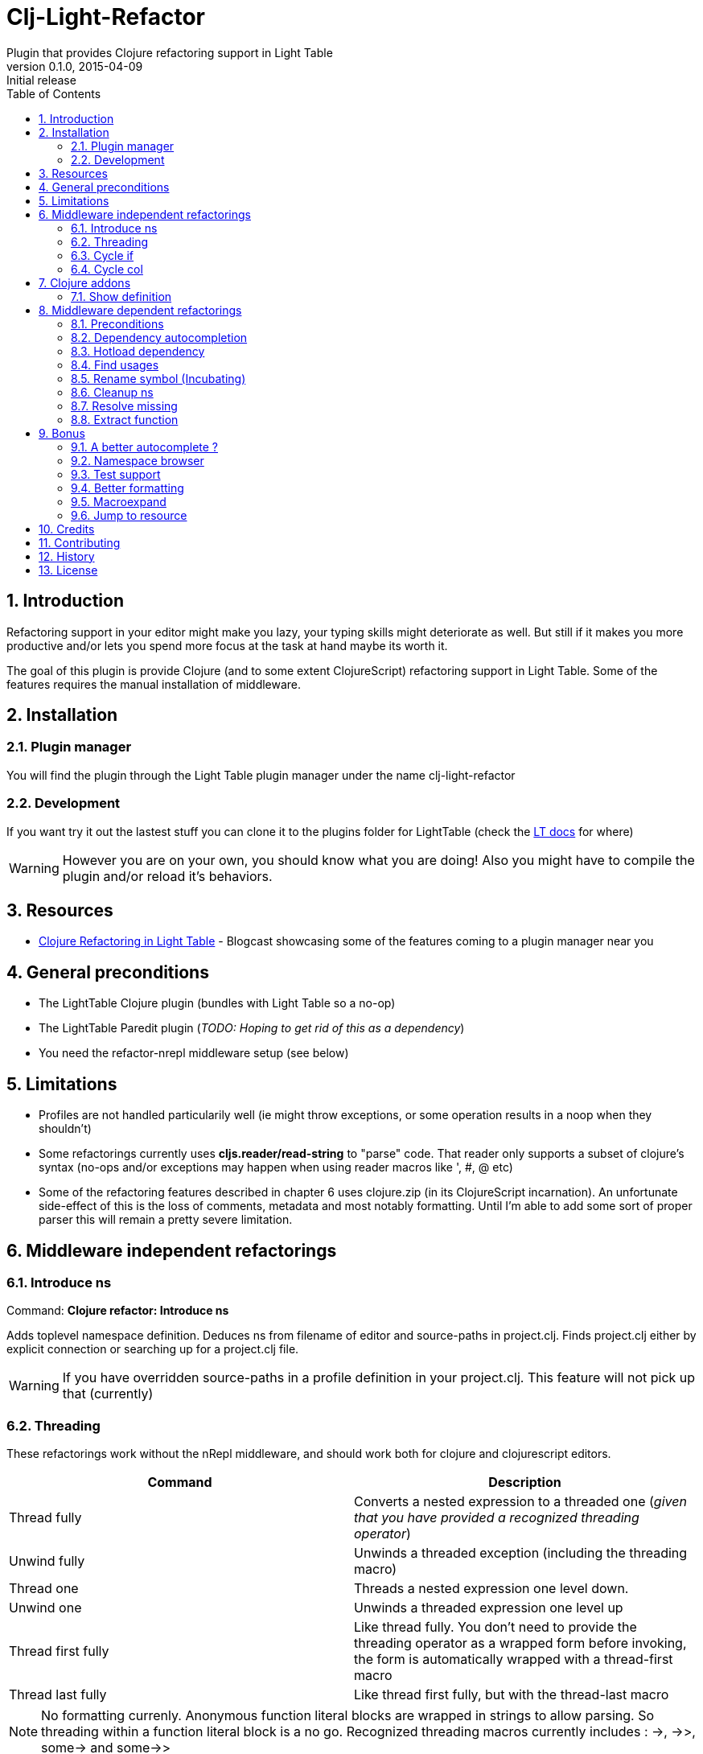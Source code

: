 = Clj-Light-Refactor
Plugin that provides Clojure refactoring support in Light Table
v0.1.0, 2015-04-09: Initial release
:library: Asciidoctor
:numbered:
:idprefix:
:toc: macro

toc::[]

== Introduction
Refactoring support in your editor might make you lazy, your typing skills might deteriorate as well. But still if it makes
you more productive and/or lets you spend more focus at the task at hand maybe its worth it.

The goal of this plugin is provide Clojure (and to some extent ClojureScript) refactoring support in Light Table.
Some of the features requires the manual installation of middleware.


== Installation

=== Plugin manager
You will find the plugin through the Light Table plugin manager under the name clj-light-refactor

=== Development
If you want try it out the lastest stuff you can clone it to the plugins
folder for LightTable (check the https://github.com/LightTable/LightTable/wiki/User-Intro#user-settings[LT docs] for  where)

WARNING: However you are on your own, you should know what you are doing! Also you might have to compile the plugin and/or reload it's behaviors.


== Resources
* http://rundis.github.io/blog/2015/clj_light_refactor.html[Clojure Refactoring in Light Table] - Blogcast showcasing some of the features coming to a plugin manager near you


== General preconditions
* The LightTable Clojure plugin (bundles with Light Table so a no-op)
* The LightTable Paredit plugin (__TODO: Hoping to get rid of this as a dependency__)
* You need the refactor-nrepl middleware setup (see below)


== Limitations
* Profiles are not handled particularily well (ie might throw exceptions, or some operation results in a noop when they shouldn't)
* Some refactorings currently uses **cljs.reader/read-string** to "parse" code. That reader only
supports a subset of clojure's syntax (no-ops and/or exceptions may happen when using reader macros like ', #, @ etc)
* Some of the refactoring features described in chapter 6 uses clojure.zip (in its ClojureScript incarnation).
An unfortunate side-effect of this is the loss of comments, metadata and most notably formatting. Until I'm able to add some sort of proper parser
this will remain a pretty severe limitation.




== Middleware independent refactorings

=== Introduce ns
Command: **Clojure refactor: Introduce ns**

Adds toplevel namespace definition. Deduces ns from filename of editor and source-paths in project.clj.
Finds project.clj either by explicit connection or searching up for a project.clj file.

WARNING: If you have overridden source-paths in a profile definition in your project.clj. This feature will not
pick up that (currently)


=== Threading
These refactorings work without the nRepl middleware, and should work both for clojure and clojurescript
editors.

[cols="2*", options="header"]
|===
|Command
|Description

|Thread fully
|Converts a nested expression to a threaded one (_given that you have provided a recognized threading operator_)

|Unwind fully
|Unwinds a threaded exception (including the threading macro)

|Thread one
|Threads a nested expression one level down.

|Unwind one
|Unwinds a threaded expression one level up

|Thread first fully
|Like thread fully. You don't need to provide the threading operator as a wrapped form before invoking, the form is automatically wrapped with a thread-first macro

|Thread last fully
|Like thread first fully, but with the thread-last macro

|===


NOTE: No formatting currenly. Anonymous function literal blocks are wrapped in strings to allow parsing. So threading within a function literal block is a no go.
Recognized threading macros currently includes : ->, ->>, some-> and some->>


[source, clojure]
----
;; place the cursor somewhere within the outer form and invoke Thread fully
(-> (assoc (assoc {:a 1} :b 2) :c 3))
;; You'll get
(-> {:a 1} (assoc :b 2) (assoc :c 3))

;; If only one arg (i.e function) parens are removed, so thread first fully on the following:
(:c (:b (:a {:a {:b {:c 1}}})))
; yields
(-> {:a {:b {:c 1}}} :a :b :c)


;; Some handling of anonymous functions are handled ok, like
(->> (map #(+ % 1) (filter even? [1 2 3 4 5])))
; yields
(->> [1 2 3 4 5] (filter even?) (map #(+ % 1) ))

----

=== Cycle if
Command : **Clojure refactor: Cycle if**

Allows you to cycle between if/if-not. Works for both Clojure and ClojureScript.

.Usage
* Position cursor inside an if/if-not form (typically either after start parens or before end parens)
* Execute the command
* If changed to if-not and vice-versa, and true/false parts are swapped accordingly

=== Cycle col
Command : **Clojure refactor: Cycle col**

Allows you to cycle between collection types. Works for both Clojure and ClojureScript.

.Usage
* Position cursor inside an collection boundary (typically either after start token or before end token)
* Execute the command
* Collection will be cycled as follows
** List -> Vector
** Vector -> Map
** Map -> Set
** Set -> List



== Clojure addons

=== Show definition
Shows definition for a symbol inline. Handy when you just want to have a quick peak
at the definiton of symbol without leaving the context of the editor (and position) you are currently are in.
Think of it like an extended version of the existing LT inline doc function.
Works for both Clojure and ClojureScript.

.Usage
* Position cursor at symbol (typically a function call or referenced var)
* Select command **Clojure refactor: Show definition**
* If found the function/var is displayed inline

image::find_def.png[]


== Middleware dependent refactorings

The following refactorings requires you to use additional middeleware. This enables more
extensive refactoring support, but the flipside is manual setup and increased connection times for your projects.

=== Preconditions
Add the following, either in your project's __project.clj__, or in the :user profile found at __~/.lein/profiles.clj__:
[source,clojure]
----
:plugins [[refactor-nrepl "1.0.4-SNAPSHOT"]
          [cider/cider-nrepl "0.9.0-SNAPSHOT"]]
----


=== Dependency autocompletion
Autocomplete functionality for filling in dependency vectors in your _project.clj_ files.

.Usage: (To be improved!)
* Open project.clj file
* Ensure it's tied to a project connection (Do an eval (cmd/ctrl +l) or invoke the command **Clojure refactor: Ensure editor connected**)
* When you start typing (might lag a little the first time), the autocompleter will suggest from all available clojars artifacts
* When you select an item from the autocompleter one of two things happens:
** If the selected artifact has only one version, the version indentifier is filled in
** If the artifact has multiple versions, a select with version (sorted) is shown for selection

NOTE: This feature has quite a few rough edges, so consider it a incubating idea more than anything else


=== Hotload dependency
Feature to allow hotloading of a new dependeny in your current repl session.

.Usage
* Open project.clj file
* Add a dependency in the __:dependency__ vector
* With the cursor inside the vector for your dep select the command **Refactor: Hotload dependency**
* Any errors are displayed inline

NOTE: The feature only clojars artifacts. Be aware there is no unload feature !

=== Find usages
Finds occurrences of symbols like defs and defns both where they are defined (if available) and where they are used.

.Usage:
* Move your cursor to an applicable symbol
* Invoke the command: **Clojure refactor: Find usages**
* If the editor isn't connected to a project, it will try to do so using Light Table std connect feature.
* Search results are shown in a separate tab for "Find usages" (You can move this tab to a separate tabset, it will be reused for all find usages searches)
* To move up/down the result list use the commands **Clojure refactor: Find usages - move next**/**Clojure refactor: Find usages - move previous**
* To open the selected result item **Clojure refactor: Find usages - open selected** or click on the item

NOTE: If there wasn't a connection for your project in the light table connect bar, you might have to reinvoke the command


=== Rename symbol (Incubating)
Application of find usages that renames a symbol

.Usage:
* Move your cursor to an applicable symbol
* Invoke the command: **Clojure refactor: Rename symbol**
* You are prompted to enter a new name
* Enter new name and press enter
* If the editor isn't connected to a project, it will try to do so using Light Table std connect feature.
* If all goes well the symbol is renamed :)


WARNING: This feature is currently somewhat incomplete. After a rename it doesn't currently reload
namespaces as necessary. (Eval'ing the newly renamed symbol should get you back on track though)

TIP: The above becomes a lot more managable should you adopt the https://github.com/stuartsierra/reloaded[reloaded] workflow.


=== Cleanup ns
Will clean up your namespace definition (removing unused, sort etc). See https://github.com/clojure-emacs/refactor-nrepl#clean-ns[here] for details

.Usage:
* When in an editor invoke the command **Clojure refactor: Cleanup ns**
* If any cleanup was necessary, your namespace declaration was updated

NOTE: The command works on the file, so you need to make sure you saved any changes to the namespace declaration
before you invoke it. If replacement was performed, the changes are not automatically saved.

=== Resolve missing
Tries to resolve the symbol at point and require or import the missing var.

.Usage:
* When in an editor place the cursor at a symbol and invoke the command **Clojure refactor: Resolve missing**
* If only one result, it is added to the ns declaration, if more than one suggestion is available you
are prompted to select one
* When added the ns form is also reformatted


TIP: Also works for records and types. You can undo the effect of this command using cmd/ctrl+z. This command
doesn't attempt to clean-up or be intelligent about duplicates etc. Thats handled by **Cleanup ns**

.Example - require:
[source,clojure]
----
;; With focus on this token, If you invoke the command with clojure.java.jdbc in your classpath
sql/query

;; The following is added to your namespace :require form
[clojure.java.jdbc :as sql]
----

.Example - import:
[source,clojure]
----
;; With focus on this token, If you invoke the command with clojure.java.jdbc in your classpath
LinkedList

;; The following is added to your namespace :import form
(java.util.LinkedList)
----


=== Extract function
Extract a form in a function to a new function form (defn).

.Usage
* Position cursor somewhere at the correct level for the form you wish to extract (typically right next to start parens)
* Invoke the command **Clojure refactor: Extract function**
* The extracted function is added above the current function and extraction at point is replaced with a function invocation
* A default name of foo is added and selected with the multiple cursor feature in LT
* Change the name and "esc" to quit multiple cursor mode

If the file you are doing refactoring in is in a bad state, and exception is shown inline.



== Bonus
With the https://github.com/clojure-emacs/cider-nrepl[cider-nrepl] dependency a couple of
pretty neat features can be exposed. Some of the features have little/nothing to do with refactoring.
Rather than rolling separate plugins or submitting pull requests to the LT Clojure plugin, I'm adding
them here for convenience for the time beeing.

=== A better autocomplete ?
The current LT autocompleter for Clojure uses https://github.com/ninjudd/clojure-complete[clojure-complete].
It's pretty old and not under active development. There is an https://github.com/LightTable/Clojure/issues/25[issue]
in the Clojure plugin to improve autocompletion. One of the suggestions is to use https://github.com/alexander-yakushev/compliment[compliment].
Well cider-nrepl provides support for autocompletion using compliment, so I decided to add a proof of concept
implementation to this plugin. Hopefully to migrate to the Clojure plugin soon after LT 0.8 is released.


image::completer.png[]


.Usage
* The autocompleter only kicks in when the editor is connected to a nrepl, evaluate the editor (or any form) or
use the command **Clojure refactor: Ensure editor connected**
* You should now get completion suggestions similar to what's described by https://github.com/alexander-yakushev/compliment/wiki/Examples[compliment examples]
, but with the std. LT completer (and without the docs part)

It only works for clojure (not ClojureScript currently).

WARNING: I'm having a really hard time getting to grips with the inner workings of the autocompleter plugin in
LT. So there will be cases it behaves weirdly (: It's not optimized for performance either.
Textual autocompletion is turned of and so is the default autocompleter (for clojure) that ships with LT.

.To turn it off (and optionally turn on text hints) just edit your __User behaviors__
[source,clojure]
----
 [:editor.clj :lt.plugins.clojure/use-local-hints] ; Turn on clojure plugin hints again
 [:editor.clj :lt.plugins.auto-complete/textual-hints] ; Enable textual hings again
 [:editor.clj :-lt.plugins.cljrefactor.completer/use-local-hints] ; Turn off clj-refactor autocompletion
----


=== Namespace browser
Allow you to browse your projects namespaces and public symbols. The feature depends on CIDER middleware.


.Usage
* With focus in a clojure editor for you project, invoke the command **Clojure refactor: Show ns browser**
* Filter ns by typing (starting with or cta for for example clojure.tools.analyzer)
* Use up/down arrows to change selection
* WHen you press enter for a selected ns, a list of symbols for that ns is shown
* Filter, move and if you find the symbol you were looking for select it
* You will jump to that symbol
* Pressing esc when in a symbol list will take you back to the ns-list, esc on the ns list closes the sidebar


WARNING: With the current version of the cider-nrepl dep you might find that namespaces for you project
aren't initially shown. If you are using the http://thinkrelevance.com/blog/2013/06/04/clojure-workflow-reloaded[reloaded] workflow
that's just a matter of doing a refresh. If not, try invoking find usages which should load all your ns's.

It's also worth mentioning, that you really shouldn't be switching to a non clojure editor (or a clojure editor not in your project),
whilst having the ns-browser open and then try to select a ns. It will croak. It uses the currently active editor for code eval.


==== Exclusions
You can exclude namespaces from being shown in namespace browser by configuring the ns browser.
In your user-behaviors configure exclusion by customizing this behavior:

[source,clojure]
----
  ;; Exclusions are specified as a vector of regex'es.
  ;;Please note that you need to double-escape because I use re-pattern on the reg-ex strings
  [:clojure.nsbrowser :lt.plugins.cljrefactor.nsbrowser/set-nsbrowser-filters
    ["^cider\\.|^deps\\.|^refactor-nrepl\\.|^ibdknox\\.|^lighttable\\.nrepl"]]
----




=== Test support
With the cider-nrepl middleware you can now run clojure tests from within Light Table.

image::testing.png[]


.Usage
* Open a namespace containing clojure tests
* Eval the file
* Run all tests with the command : **Clojure refactor: Test all in ns**
* Results are displayed inline and a summary is shown in the status bar
* To run a single test position the cursor in/right next to the test form and invokde **Clojure refactor: Test one at point**



NOTE: Currently you will need to manually eval any changes you make to a test before rerunning the tests. Otherwise
the test runner won't pick up your changes. Also note that there is no automatic recognition of tests or test namespaces currently.


=== Better formatting
Cider-nrepl supports https://github.com/weavejester/cljfmt[cljfmt]. This provides a much more powerful
formatting of Clojure code.

.Usage
* With the cursor inside a form
* Invoke the command **Clojure refactor: Format code**
* The top-level form is reformatted and cursor positioned at the beginning of the form
* If you make an explicit selection, only that code will be formatted

NOTE: **Requires cider-nrepl 0.9.0-SNAPSHOT or higher**.


=== Macroexpand
Ever wanted to know what that macro ends up becoming in terms of code ? Well now you can easily do that
inline from Light Table.

image::macroexpand.png[]

.Usage
* With the cursor inside a form
* Invoke the command **Clojure refactor: Macroexpand**
* The top level form is selected and the macroexansion of that is shown inline below the form
* Additional:
** If you make an expliit selection only that will be exapanded
** To expand all the way use the command **Clojure refactor: Macroexpand all**


=== Jump to resource
How about navigating directly to a resource file from a clojure file that refers to it ? Cider-nrepl to the rescue.


.Usage
* Position cursor inside the resource reference and invoke the command **Clojure refactor: Jump to resource**
* If it finds the resource with the given path on the classpath the file is opened


== Credits
* https://github.com/clojure-emacs/refactor-nrepl[refactor-nrepl] - nREPL middleware to support refactorings in an editor agnostic way.
* https://github.com/clojure-emacs/cider-nrepl[cider-nrepl] - A collection of nREPL middleware designed to enhance https://github.com/clojure-emacs/cider[CiDER].

== Contributing
Pull requests are most welcome. Please do not include the transpiled files (*_compiled*) in the PR.

== History
* 0.1.5
** New feature: Jump to resource
** New feature: Namespace browser with jump to symbol support
** Improvement: Cleaner invocation of middleware ops
* 0.1.4
** Improvement: Better formatting when using if and threading refactoring
** Bug: Fixed bugs in if refactoring
* 0.1.3 Bugfixes:
** Rename symbol bypasses history check now
** Changed from .contains to .indexOf for strings as atom-shell branch of LT wasn't to fond of .contains
* 0.1.2 Bugfix: Forgot to update versions everywhere (:
* 0.1.1 Bugfix: Missing paredit functions not released in Paredit 0.0.4
* 0.1.0 Getting the ball rolling

== License
MIT, same as Light Table. See LICENSE.md for details.

